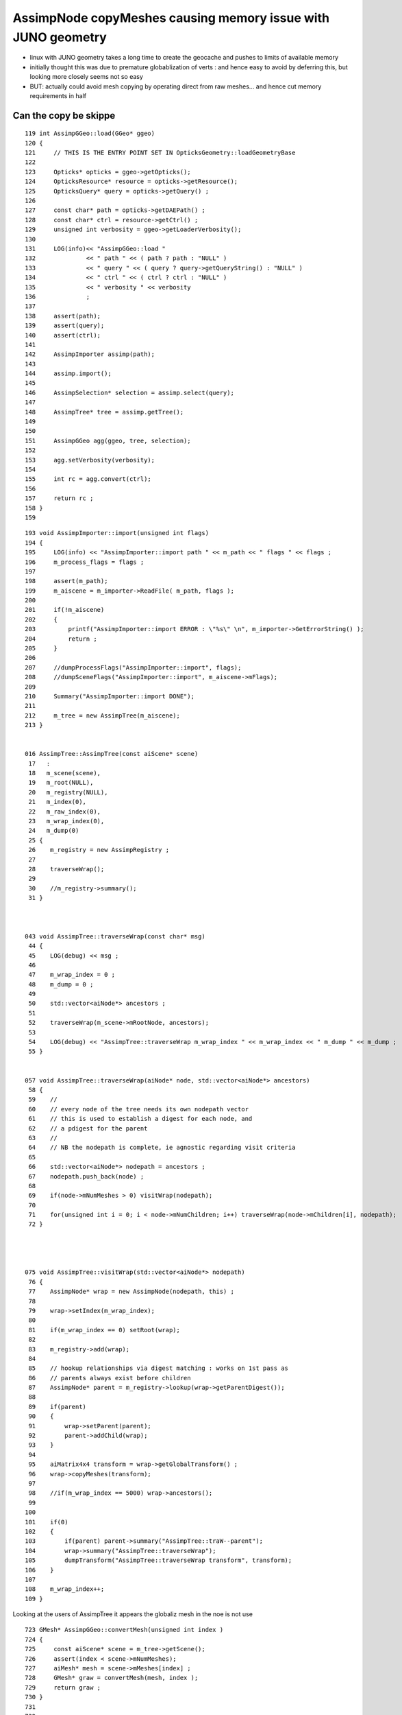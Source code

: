 AssimpNode copyMeshes causing memory issue with JUNO geometry
================================================================

* linux with JUNO geometry takes a long time to create the 
  geocache and pushes to limits of available memory

* initially thought this was due to premature globablization 
  of verts : and hence easy to avoid by deferring this, 
  but looking more closely seems not so easy 

* BUT: actually could avoid mesh copying by operating direct 
  from raw meshes... and hence cut memory requirements in half



Can the copy be skippe
--------------------------

::

     119 int AssimpGGeo::load(GGeo* ggeo)
     120 {
     121     // THIS IS THE ENTRY POINT SET IN OpticksGeometry::loadGeometryBase
     122 
     123     Opticks* opticks = ggeo->getOpticks();
     124     OpticksResource* resource = opticks->getResource();
     125     OpticksQuery* query = opticks->getQuery() ;
     126 
     127     const char* path = opticks->getDAEPath() ;
     128     const char* ctrl = resource->getCtrl() ;
     129     unsigned int verbosity = ggeo->getLoaderVerbosity();
     130 
     131     LOG(info)<< "AssimpGGeo::load "
     132              << " path " << ( path ? path : "NULL" )
     133              << " query " << ( query ? query->getQueryString() : "NULL" )
     134              << " ctrl " << ( ctrl ? ctrl : "NULL" )
     135              << " verbosity " << verbosity
     136              ;
     137 
     138     assert(path);
     139     assert(query);
     140     assert(ctrl);
     141 
     142     AssimpImporter assimp(path);
     143 
     144     assimp.import();
     145 
     146     AssimpSelection* selection = assimp.select(query);
     147 
     148     AssimpTree* tree = assimp.getTree();
     149 
     150 
     151     AssimpGGeo agg(ggeo, tree, selection);
     152 
     153     agg.setVerbosity(verbosity);
     154 
     155     int rc = agg.convert(ctrl);
     156 
     157     return rc ;
     158 }
     159 



::


    193 void AssimpImporter::import(unsigned int flags)
    194 {
    195     LOG(info) << "AssimpImporter::import path " << m_path << " flags " << flags ;
    196     m_process_flags = flags ;
    197 
    198     assert(m_path);
    199     m_aiscene = m_importer->ReadFile( m_path, flags );
    200 
    201     if(!m_aiscene)
    202     {
    203         printf("AssimpImporter::import ERROR : \"%s\" \n", m_importer->GetErrorString() );
    204         return ;
    205     }
    206 
    207     //dumpProcessFlags("AssimpImporter::import", flags);
    208     //dumpSceneFlags("AssimpImporter::import", m_aiscene->mFlags);
    209 
    210     Summary("AssimpImporter::import DONE");
    211 
    212     m_tree = new AssimpTree(m_aiscene);
    213 }


    016 AssimpTree::AssimpTree(const aiScene* scene)
     17   :
     18   m_scene(scene),
     19   m_root(NULL),
     20   m_registry(NULL),
     21   m_index(0),
     22   m_raw_index(0),
     23   m_wrap_index(0),
     24   m_dump(0)
     25 {
     26    m_registry = new AssimpRegistry ;
     27 
     28    traverseWrap();
     29 
     30    //m_registry->summary();
     31 }



    043 void AssimpTree::traverseWrap(const char* msg)
     44 {
     45    LOG(debug) << msg ;
     46 
     47    m_wrap_index = 0 ;
     48    m_dump = 0 ;
     49 
     50    std::vector<aiNode*> ancestors ;
     51 
     52    traverseWrap(m_scene->mRootNode, ancestors);
     53 
     54    LOG(debug) << "AssimpTree::traverseWrap m_wrap_index " << m_wrap_index << " m_dump " << m_dump ;
     55 }


    057 void AssimpTree::traverseWrap(aiNode* node, std::vector<aiNode*> ancestors)
     58 {
     59    //
     60    // every node of the tree needs its own nodepath vector
     61    // this is used to establish a digest for each node, and 
     62    // a pdigest for the parent 
     63    //
     64    // NB the nodepath is complete, ie agnostic regarding visit criteria
     65 
     66    std::vector<aiNode*> nodepath = ancestors ;
     67    nodepath.push_back(node) ;
     68 
     69    if(node->mNumMeshes > 0) visitWrap(nodepath);
     70 
     71    for(unsigned int i = 0; i < node->mNumChildren; i++) traverseWrap(node->mChildren[i], nodepath);
     72 }




    075 void AssimpTree::visitWrap(std::vector<aiNode*> nodepath)
     76 {
     77    AssimpNode* wrap = new AssimpNode(nodepath, this) ;
     78 
     79    wrap->setIndex(m_wrap_index);
     80 
     81    if(m_wrap_index == 0) setRoot(wrap);
     82 
     83    m_registry->add(wrap);
     84 
     85    // hookup relationships via digest matching : works on 1st pass as 
     86    // parents always exist before children 
     87    AssimpNode* parent = m_registry->lookup(wrap->getParentDigest());
     88 
     89    if(parent)
     90    {
     91        wrap->setParent(parent);
     92        parent->addChild(wrap);
     93    }
     94 
     95    aiMatrix4x4 transform = wrap->getGlobalTransform() ;
     96    wrap->copyMeshes(transform);
     97 
     98    //if(m_wrap_index == 5000) wrap->ancestors();
     99 
    100 
    101    if(0)
    102    {
    103        if(parent) parent->summary("AssimpTree::traW--parent");
    104        wrap->summary("AssimpTree::traverseWrap");
    105        dumpTransform("AssimpTree::traverseWrap transform", transform);
    106    }
    107 
    108    m_wrap_index++;
    109 }






Looking at the users of AssimpTree it appears the globaliz mesh in the noe is not use


::

     723 GMesh* AssimpGGeo::convertMesh(unsigned int index )
     724 {
     725     const aiScene* scene = m_tree->getScene();
     726     assert(index < scene->mNumMeshes);
     727     aiMesh* mesh = scene->mMeshes[index] ;
     728     GMesh* graw = convertMesh(mesh, index );
     729     return graw ;
     730 }
     731 
     732 
     733 void AssimpGGeo::convertMeshes(const aiScene* scene, GGeo* gg, const char* /*query*/)
     734 {
     735     LOG(info)<< "AssimpGGeo::convertMeshes NumMeshes " << scene->mNumMeshes ;
     736 
     737     for(unsigned int i = 0; i < scene->mNumMeshes; i++)
     738     {
     739         aiMesh* mesh = scene->mMeshes[i] ;
     740    
     741         const char* meshname = mesh->mName.C_Str() ;
     742 
     743         GMesh* graw = convertMesh(mesh, i );
     744 
     745         GMesh* gmesh = graw->makeDedupedCopy(); // removes duplicate vertices, re-indexing faces accordingly
     746 
     747         delete graw ;
     748 
     749         gmesh->setName(meshname);
     750 
     751         GMesh* gfixed = gg->invokeMeshJoin(gmesh);
     752 
     753         assert(gfixed) ;
     754 
     755         if(gfixed != gmesh)
     756         {
     757             LOG(trace) << "AssimpGGeo::convertMeshes meshfixing was done for "
     758                         << " meshname " << meshname
     759                         << " index " << i
     760                          ;
     761 
     762             delete gmesh ;
     763         }
     764 
     765         gg->add(gfixed);
     766 
     767     }
     768 }

